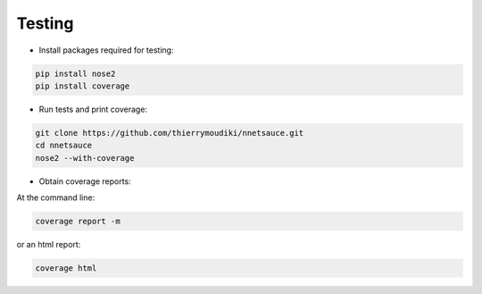 

Testing
''''''''''

- Install packages required for testing: 

.. code-block:: console

	pip install nose2
	pip install coverage

- Run tests and print coverage:

.. code-block:: console

	git clone https://github.com/thierrymoudiki/nnetsauce.git
	cd nnetsauce
	nose2 --with-coverage


- Obtain coverage reports:

At the command line:

.. code-block:: console

	coverage report -m

or an html report:

.. code-block:: console

	coverage html
